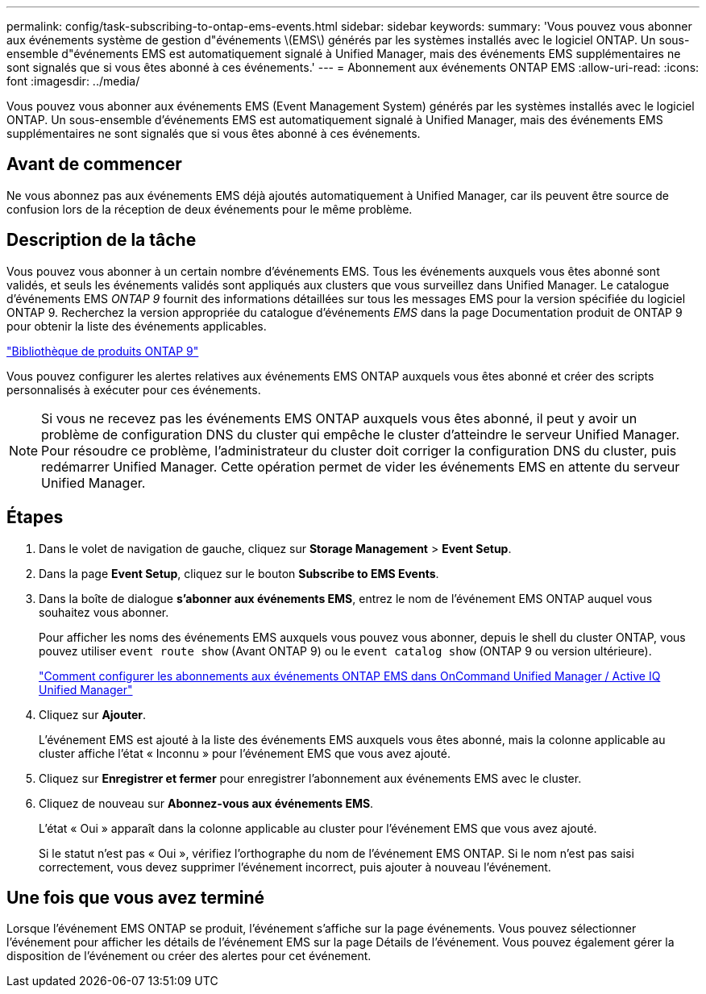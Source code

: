 ---
permalink: config/task-subscribing-to-ontap-ems-events.html 
sidebar: sidebar 
keywords:  
summary: 'Vous pouvez vous abonner aux événements système de gestion d"événements \(EMS\) générés par les systèmes installés avec le logiciel ONTAP. Un sous-ensemble d"événements EMS est automatiquement signalé à Unified Manager, mais des événements EMS supplémentaires ne sont signalés que si vous êtes abonné à ces événements.' 
---
= Abonnement aux événements ONTAP EMS
:allow-uri-read: 
:icons: font
:imagesdir: ../media/


[role="lead"]
Vous pouvez vous abonner aux événements EMS (Event Management System) générés par les systèmes installés avec le logiciel ONTAP. Un sous-ensemble d'événements EMS est automatiquement signalé à Unified Manager, mais des événements EMS supplémentaires ne sont signalés que si vous êtes abonné à ces événements.



== Avant de commencer

Ne vous abonnez pas aux événements EMS déjà ajoutés automatiquement à Unified Manager, car ils peuvent être source de confusion lors de la réception de deux événements pour le même problème.



== Description de la tâche

Vous pouvez vous abonner à un certain nombre d'événements EMS. Tous les événements auxquels vous êtes abonné sont validés, et seuls les événements validés sont appliqués aux clusters que vous surveillez dans Unified Manager. Le catalogue d'événements EMS _ONTAP 9_ fournit des informations détaillées sur tous les messages EMS pour la version spécifiée du logiciel ONTAP 9. Recherchez la version appropriée du catalogue d'événements _EMS_ dans la page Documentation produit de ONTAP 9 pour obtenir la liste des événements applicables.

https://mysupport.netapp.com/documentation/productlibrary/index.html?productID=62286["Bibliothèque de produits ONTAP 9"]

Vous pouvez configurer les alertes relatives aux événements EMS ONTAP auxquels vous êtes abonné et créer des scripts personnalisés à exécuter pour ces événements.

[NOTE]
====
Si vous ne recevez pas les événements EMS ONTAP auxquels vous êtes abonné, il peut y avoir un problème de configuration DNS du cluster qui empêche le cluster d'atteindre le serveur Unified Manager. Pour résoudre ce problème, l'administrateur du cluster doit corriger la configuration DNS du cluster, puis redémarrer Unified Manager. Cette opération permet de vider les événements EMS en attente du serveur Unified Manager.

====


== Étapes

. Dans le volet de navigation de gauche, cliquez sur *Storage Management* > *Event Setup*.
. Dans la page *Event Setup*, cliquez sur le bouton *Subscribe to EMS Events*.
. Dans la boîte de dialogue *s'abonner aux événements EMS*, entrez le nom de l'événement EMS ONTAP auquel vous souhaitez vous abonner.
+
Pour afficher les noms des événements EMS auxquels vous pouvez vous abonner, depuis le shell du cluster ONTAP, vous pouvez utiliser `event route show` (Avant ONTAP 9) ou le `event catalog show` (ONTAP 9 ou version ultérieure).

+
https://kb.netapp.com/Advice_and_Troubleshooting/Data_Infrastructure_Management/OnCommand_Suite/How_to_configure_ONTAP_EMS_Event_Subscriptions_in_OnCommand_Unified_Manager_%2F%2F_Active_IQ_Unified_Manager["Comment configurer les abonnements aux événements ONTAP EMS dans OnCommand Unified Manager / Active IQ Unified Manager"]

. Cliquez sur *Ajouter*.
+
L'événement EMS est ajouté à la liste des événements EMS auxquels vous êtes abonné, mais la colonne applicable au cluster affiche l'état « Inconnu » pour l'événement EMS que vous avez ajouté.

. Cliquez sur *Enregistrer et fermer* pour enregistrer l'abonnement aux événements EMS avec le cluster.
. Cliquez de nouveau sur *Abonnez-vous aux événements EMS*.
+
L'état « Oui » apparaît dans la colonne applicable au cluster pour l'événement EMS que vous avez ajouté.

+
Si le statut n'est pas « Oui », vérifiez l'orthographe du nom de l'événement EMS ONTAP. Si le nom n'est pas saisi correctement, vous devez supprimer l'événement incorrect, puis ajouter à nouveau l'événement.





== Une fois que vous avez terminé

Lorsque l'événement EMS ONTAP se produit, l'événement s'affiche sur la page événements. Vous pouvez sélectionner l'événement pour afficher les détails de l'événement EMS sur la page Détails de l'événement. Vous pouvez également gérer la disposition de l'événement ou créer des alertes pour cet événement.
